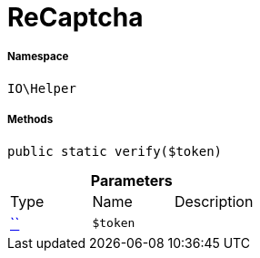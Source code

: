 :table-caption!:
:example-caption!:
:source-highlighter: prettify
:sectids!:
[[io__recaptcha]]
= ReCaptcha





===== Namespace

`IO\Helper`






===== Methods

[source%nowrap, php, subs=+macros]
[#verify]
----

public static verify($token)

----







.*Parameters*
|===
|Type |Name |Description
|         xref:5.0.0@plugin-::.adoc#[``]
a|`$token`
|
|===


